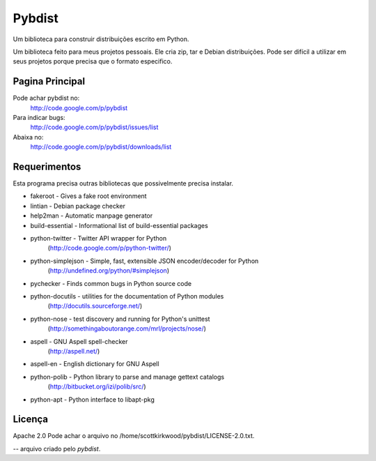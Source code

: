 =======
Pybdist
=======

Um biblioteca para construir distribuições escrito em Python.

Um biblioteca feito para meus projetos pessoais.  Ele cria zip, tar e Debian
distribuições. Pode ser difícil a utilizar em seus projetos porque precisa que o
formato especifico.

Pagina Principal
----------------

Pode achar pybdist no:
  http://code.google.com/p/pybdist

Para indicar bugs:
  http://code.google.com/p/pybdist/issues/list

Abaixa no:
  http://code.google.com/p/pybdist/downloads/list

Requerimentos
-------------

Esta programa precisa outras bibliotecas que possivelmente precisa instalar.

* fakeroot          - Gives a fake root environment
* lintian           - Debian package checker
* help2man          - Automatic manpage generator
* build-essential   - Informational list of build-essential packages
* python-twitter    - Twitter API wrapper for Python
                      (http://code.google.com/p/python-twitter/)
* python-simplejson - Simple, fast, extensible JSON encoder/decoder for Python
                      (http://undefined.org/python/#simplejson)
* pychecker         - Finds common bugs in Python source code
* python-docutils   - utilities for the documentation of Python modules
                      (http://docutils.sourceforge.net/)
* python-nose       - test discovery and running for Python's unittest
                      (http://somethingaboutorange.com/mrl/projects/nose/)
* aspell            - GNU Aspell spell-checker
                      (http://aspell.net/)
* aspell-en         - English dictionary for GNU Aspell
* python-polib      - Python library to parse and manage gettext catalogs
                      (http://bitbucket.org/izi/polib/src/)
* python-apt        - Python interface to libapt-pkg

Licença
-------

Apache 2.0
Pode achar o arquivo no /home/scottkirkwood/pybdist/LICENSE-2.0.txt.

-- arquivo criado pelo `pybdist`.